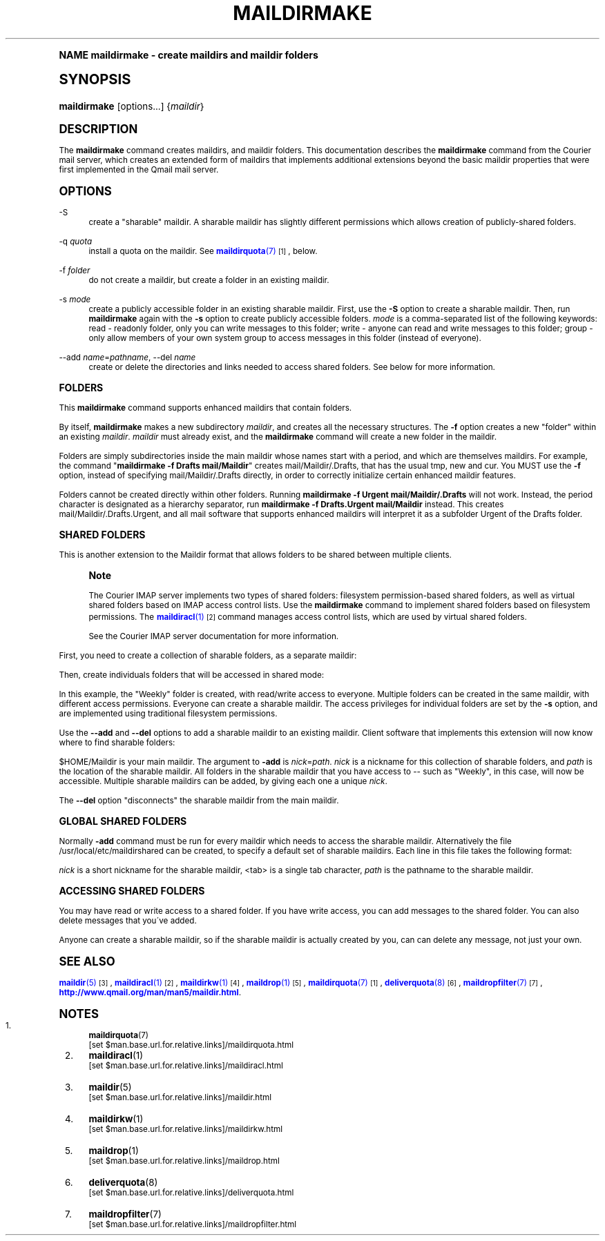 .\"  <!-- $Id: maildirmake.sgml,v 1.10 2009/05/10 14:48:33 mrsam Exp $ -->
.\"  <!-- Copyright 1998 - 2009 Double Precision, Inc.  See COPYING for -->
.\"  <!-- distribution information. -->
.\"     Title: maildirmake
.\"    Author: [FIXME: author] [see http://docbook.sf.net/el/author]
.\" Generator: DocBook XSL Stylesheets v1.74.0 <http://docbook.sf.net/>
.\"      Date: 05/10/2009
.\"    Manual: Double Precision, Inc.
.\"    Source: Double Precision, Inc.
.\"  Language: English
.\"
.TH "MAILDIRMAKE" "1" "05/10/2009" "Double Precision, Inc." "Double Precision, Inc."
.\" -----------------------------------------------------------------
.\" * (re)Define some macros
.\" -----------------------------------------------------------------
.\" ~~~~~~~~~~~~~~~~~~~~~~~~~~~~~~~~~~~~~~~~~~~~~~~~~~~~~~~~~~~~~~~~~
.\" toupper - uppercase a string (locale-aware)
.\" ~~~~~~~~~~~~~~~~~~~~~~~~~~~~~~~~~~~~~~~~~~~~~~~~~~~~~~~~~~~~~~~~~
.de toupper
.tr aAbBcCdDeEfFgGhHiIjJkKlLmMnNoOpPqQrRsStTuUvVwWxXyYzZ
\\$*
.tr aabbccddeeffgghhiijjkkllmmnnooppqqrrssttuuvvwwxxyyzz
..
.\" ~~~~~~~~~~~~~~~~~~~~~~~~~~~~~~~~~~~~~~~~~~~~~~~~~~~~~~~~~~~~~~~~~
.\" SH-xref - format a cross-reference to an SH section
.\" ~~~~~~~~~~~~~~~~~~~~~~~~~~~~~~~~~~~~~~~~~~~~~~~~~~~~~~~~~~~~~~~~~
.de SH-xref
.ie n \{\
.\}
.toupper \\$*
.el \{\
\\$*
.\}
..
.\" ~~~~~~~~~~~~~~~~~~~~~~~~~~~~~~~~~~~~~~~~~~~~~~~~~~~~~~~~~~~~~~~~~
.\" SH - level-one heading that works better for non-TTY output
.\" ~~~~~~~~~~~~~~~~~~~~~~~~~~~~~~~~~~~~~~~~~~~~~~~~~~~~~~~~~~~~~~~~~
.de1 SH
.\" put an extra blank line of space above the head in non-TTY output
.if t \{\
.sp 1
.\}
.sp \\n[PD]u
.nr an-level 1
.set-an-margin
.nr an-prevailing-indent \\n[IN]
.fi
.in \\n[an-margin]u
.ti 0
.HTML-TAG ".NH \\n[an-level]"
.it 1 an-trap
.nr an-no-space-flag 1
.nr an-break-flag 1
\." make the size of the head bigger
.ps +3
.ft B
.ne (2v + 1u)
.ie n \{\
.\" if n (TTY output), use uppercase
.toupper \\$*
.\}
.el \{\
.nr an-break-flag 0
.\" if not n (not TTY), use normal case (not uppercase)
\\$1
.in \\n[an-margin]u
.ti 0
.\" if not n (not TTY), put a border/line under subheading
.sp -.6
\l'\n(.lu'
.\}
..
.\" ~~~~~~~~~~~~~~~~~~~~~~~~~~~~~~~~~~~~~~~~~~~~~~~~~~~~~~~~~~~~~~~~~
.\" SS - level-two heading that works better for non-TTY output
.\" ~~~~~~~~~~~~~~~~~~~~~~~~~~~~~~~~~~~~~~~~~~~~~~~~~~~~~~~~~~~~~~~~~
.de1 SS
.sp \\n[PD]u
.nr an-level 1
.set-an-margin
.nr an-prevailing-indent \\n[IN]
.fi
.in \\n[IN]u
.ti \\n[SN]u
.it 1 an-trap
.nr an-no-space-flag 1
.nr an-break-flag 1
.ps \\n[PS-SS]u
\." make the size of the head bigger
.ps +2
.ft B
.ne (2v + 1u)
.if \\n[.$] \&\\$*
..
.\" ~~~~~~~~~~~~~~~~~~~~~~~~~~~~~~~~~~~~~~~~~~~~~~~~~~~~~~~~~~~~~~~~~
.\" BB/BE - put background/screen (filled box) around block of text
.\" ~~~~~~~~~~~~~~~~~~~~~~~~~~~~~~~~~~~~~~~~~~~~~~~~~~~~~~~~~~~~~~~~~
.de BB
.if t \{\
.sp -.5
.br
.in +2n
.ll -2n
.gcolor red
.di BX
.\}
..
.de EB
.if t \{\
.if "\\$2"adjust-for-leading-newline" \{\
.sp -1
.\}
.br
.di
.in
.ll
.gcolor
.nr BW \\n(.lu-\\n(.i
.nr BH \\n(dn+.5v
.ne \\n(BHu+.5v
.ie "\\$2"adjust-for-leading-newline" \{\
\M[\\$1]\h'1n'\v'+.5v'\D'P \\n(BWu 0 0 \\n(BHu -\\n(BWu 0 0 -\\n(BHu'\M[]
.\}
.el \{\
\M[\\$1]\h'1n'\v'-.5v'\D'P \\n(BWu 0 0 \\n(BHu -\\n(BWu 0 0 -\\n(BHu'\M[]
.\}
.in 0
.sp -.5v
.nf
.BX
.in
.sp .5v
.fi
.\}
..
.\" ~~~~~~~~~~~~~~~~~~~~~~~~~~~~~~~~~~~~~~~~~~~~~~~~~~~~~~~~~~~~~~~~~
.\" BM/EM - put colored marker in margin next to block of text
.\" ~~~~~~~~~~~~~~~~~~~~~~~~~~~~~~~~~~~~~~~~~~~~~~~~~~~~~~~~~~~~~~~~~
.de BM
.if t \{\
.br
.ll -2n
.gcolor red
.di BX
.\}
..
.de EM
.if t \{\
.br
.di
.ll
.gcolor
.nr BH \\n(dn
.ne \\n(BHu
\M[\\$1]\D'P -.75n 0 0 \\n(BHu -(\\n[.i]u - \\n(INu - .75n) 0 0 -\\n(BHu'\M[]
.in 0
.nf
.BX
.in
.fi
.\}
..
.\" -----------------------------------------------------------------
.\" * set default formatting
.\" -----------------------------------------------------------------
.\" disable hyphenation
.nh
.\" disable justification (adjust text to left margin only)
.ad l
.\" -----------------------------------------------------------------
.\" * MAIN CONTENT STARTS HERE *
.\" -----------------------------------------------------------------
.SH "Name"
maildirmake \- create maildirs and maildir folders
.SH "Synopsis"
.fam C
.HP \w'\fBmaildirmake\fR\ 'u
\fBmaildirmake\fR [options...] {\fImaildir\fR}
.fam
.SH "DESCRIPTION"
.PP
The
\fBmaildirmake\fR
command creates maildirs, and maildir folders\&. This documentation describes the
\fBmaildirmake\fR
command from the
Courier
mail server, which creates an extended form of maildirs that implements additional extensions beyond the basic maildir properties that were first implemented in the Qmail mail server\&.
.SH "OPTIONS"
.PP
\FC\-S\F[]
.RS 4
create a "sharable" maildir\&. A sharable maildir has slightly different permissions which allows creation of publicly\-shared folders\&.
.RE
.PP
\FC\-q\F[] \fIquota\fR
.RS 4
install a quota on the maildir\&. See
\m[blue]\fB\fBmaildirquota\fR(7)\fR\m[]\&\s-2\u[1]\d\s+2, below\&.
.RE
.PP
\FC\-f\F[] \fIfolder\fR
.RS 4
do not create a maildir, but create a folder in an existing maildir\&.
.RE
.PP
\FC\-s\F[] \fImode\fR
.RS 4
create a publicly accessible folder in an existing sharable maildir\&. First, use the
\fB\-S\fR
option to create a sharable maildir\&. Then, run
\fBmaildirmake\fR
again with the
\fB\-s\fR
option to create publicly accessible folders\&.
\fImode\fR
is a comma\-separated list of the following keywords:
\FCread\F[]
\- readonly folder, only you can write messages to this folder;
\FCwrite\F[]
\- anyone can read and write messages to this folder;
\FCgroup\F[]
\- only allow members of your own system group to access messages in this folder (instead of everyone)\&.
.RE
.PP
\FC\-\-add\F[] \fIname\fR=\fIpathname\fR, \FC\-\-del\F[] \fIname\fR
.RS 4
create or delete the directories and links needed to access shared folders\&. See below for more information\&.
.RE
.SS "FOLDERS"
.PP
This
\fBmaildirmake\fR
command supports enhanced maildirs that contain folders\&.
.PP
By itself,
\fBmaildirmake\fR
makes a new subdirectory
\fImaildir\fR, and creates all the necessary structures\&. The
\fB\-f\fR
option creates a new "folder" within an existing
\fImaildir\fR\&.
\fImaildir\fR
must already exist, and the
\fBmaildirmake\fR
command will create a new folder in the maildir\&.
.PP
Folders are simply subdirectories inside the main maildir whose names start with a period, and which are themselves maildirs\&. For example, the command "\fBmaildirmake \-f Drafts mail/Maildir\fR" creates
\FCmail/Maildir/\&.Drafts\F[], that has the usual
\FCtmp\F[],
\FCnew\F[]
and
\FCcur\F[]\&. You MUST use the
\fB\-f\fR
option, instead of specifying
\FCmail/Maildir/\&.Drafts\F[]
directly, in order to correctly initialize certain enhanced maildir features\&.
.PP
Folders cannot be created directly within other folders\&. Running
\fBmaildirmake \-f Urgent mail/Maildir/\&.Drafts\fR
will not work\&. Instead, the period character is designated as a hierarchy separator, run
\fBmaildirmake \-f Drafts\&.Urgent mail/Maildir\fR
instead\&. This creates
\FCmail/Maildir/\&.Drafts\&.Urgent\F[], and all mail software that supports enhanced maildirs will interpret it as a subfolder Urgent of the Drafts folder\&.
.SS "SHARED FOLDERS"
.PP
This is another extension to the Maildir format that allows folders to be shared between multiple clients\&.
.if n \{\
.sp
.\}
.RS 4
.BM yellow
.it 1 an-trap
.nr an-no-space-flag 1
.nr an-break-flag 1
.br
.ps +1
\fBNote\fR
.ps -1
.br
.PP
The
Courier
IMAP server implements two types of shared folders: filesystem permission\-based shared folders, as well as virtual shared folders based on IMAP access control lists\&. Use the
\fBmaildirmake\fR
command to implement shared folders based on filesystem permissions\&. The
\m[blue]\fB\fBmaildiracl\fR(1)\fR\m[]\&\s-2\u[2]\d\s+2
command manages access control lists, which are used by virtual shared folders\&.
.PP
See the
Courier
IMAP server documentation for more information\&.
.sp .5v
.EM yellow
.RE
.PP
First, you need to create a collection of sharable folders, as a separate maildir:
.sp .if n \{\ .RS 4 .\} .fam C .ps -1 .nf .BB lightgray \fBmaildirmake \-S /usr/local/share/maildirs/notices\fR .EB lightgray .fi .fam .ps +1 .if n \{\ .RE .\}
.PP
Then, create individuals folders that will be accessed in shared mode:
.sp .if n \{\ .RS 4 .\} .fam C .ps -1 .nf .BB lightgray \fBmaildirmake \-s write \-f Weekly /usr/local/share/maildirs/notices\fR .EB lightgray .fi .fam .ps +1 .if n \{\ .RE .\}
.PP
In this example, the "Weekly" folder is created, with read/write access to everyone\&. Multiple folders can be created in the same maildir, with different access permissions\&. Everyone can create a sharable maildir\&. The access privileges for individual folders are set by the
\fB\-s\fR
option, and are implemented using traditional filesystem permissions\&.
.PP
Use the
\fB\-\-add\fR
and
\fB\-\-del\fR
options to add a sharable maildir to an existing maildir\&. Client software that implements this extension will now know where to find sharable folders:
.sp .if n \{\ .RS 4 .\} .fam C .ps -1 .nf .BB lightgray \fBmaildirmake \-\-add notices=/usr/local/share/maildirs/notices $HOME/Maildir\fR .EB lightgray .fi .fam .ps +1 .if n \{\ .RE .\}
.PP

\FC$HOME/Maildir\F[]
is your main maildir\&. The argument to
\fB\-add\fR
is
\fInick\fR=\fIpath\fR\&.
\fInick\fR
is a nickname for this collection of sharable folders, and
\fIpath\fR
is the location of the sharable maildir\&. All folders in the sharable maildir that you have access to \-\- such as "Weekly", in this case, will now be accessible\&. Multiple sharable maildirs can be added, by giving each one a unique
\fInick\fR\&.
.PP
The
\fB\-\-del\fR
option "disconnects" the sharable maildir from the main maildir\&.
.SS "GLOBAL SHARED FOLDERS"
.PP
Normally
\fB\-add\fR
command must be run for every maildir which needs to access the sharable maildir\&. Alternatively the file
\FC/usr/local/etc/maildirshared\F[]
can be created, to specify a default set of sharable maildirs\&. Each line in this file takes the following format:
.sp .if n \{\ .RS 4 .\} .fam C .ps -1 .nf .BB lightgray \fInick\fR<tab>\fIpath\fR .EB lightgray .fi .fam .ps +1 .if n \{\ .RE .\}
.PP
\fInick\fR
is a short nickname for the sharable maildir,
<tab>
is a single tab character,
\fIpath\fR
is the pathname to the sharable maildir\&.
.SS "ACCESSING SHARED FOLDERS"
.PP
You may have read or write access to a shared folder\&. If you have write access, you can add messages to the shared folder\&. You can also delete messages that you\'ve added\&.
.PP
Anyone can create a sharable maildir, so if the sharable maildir is actually created by you, can can delete any message, not just your own\&.
.SH "SEE ALSO"
.PP

\m[blue]\fB\fBmaildir\fR(5)\fR\m[]\&\s-2\u[3]\d\s+2,
\m[blue]\fB\fBmaildiracl\fR(1)\fR\m[]\&\s-2\u[2]\d\s+2,
\m[blue]\fB\fBmaildirkw\fR(1)\fR\m[]\&\s-2\u[4]\d\s+2,
\m[blue]\fB\fBmaildrop\fR(1)\fR\m[]\&\s-2\u[5]\d\s+2,
\m[blue]\fB\fBmaildirquota\fR(7)\fR\m[]\&\s-2\u[1]\d\s+2,
\m[blue]\fB\fBdeliverquota\fR(8)\fR\m[]\&\s-2\u[6]\d\s+2,
\m[blue]\fB\fBmaildropfilter\fR(7)\fR\m[]\&\s-2\u[7]\d\s+2,
\m[blue]\fBhttp://www\&.qmail\&.org/man/man5/maildir\&.html\fR\m[]\&.
.SH "Notes"
.IP " 1." 4
\fBmaildirquota\fR(7)
.RS 4
\%[set $man.base.url.for.relative.links]/maildirquota.html
.RE
.IP " 2." 4
\fBmaildiracl\fR(1)
.RS 4
\%[set $man.base.url.for.relative.links]/maildiracl.html
.RE
.IP " 3." 4
\fBmaildir\fR(5)
.RS 4
\%[set $man.base.url.for.relative.links]/maildir.html
.RE
.IP " 4." 4
\fBmaildirkw\fR(1)
.RS 4
\%[set $man.base.url.for.relative.links]/maildirkw.html
.RE
.IP " 5." 4
\fBmaildrop\fR(1)
.RS 4
\%[set $man.base.url.for.relative.links]/maildrop.html
.RE
.IP " 6." 4
\fBdeliverquota\fR(8)
.RS 4
\%[set $man.base.url.for.relative.links]/deliverquota.html
.RE
.IP " 7." 4
\fBmaildropfilter\fR(7)
.RS 4
\%[set $man.base.url.for.relative.links]/maildropfilter.html
.RE
